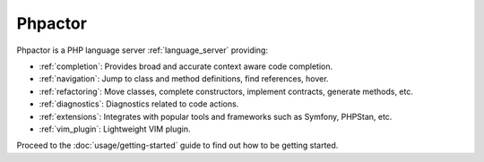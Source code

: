 .. Phpactor documentation master file, created by
   sphinx-quickstart on Fri May  1 16:57:28 2020.
   You can adapt this file completely to your liking, but it should at least
   contain the root `toctree` directive.

Phpactor
========

Phpactor is a PHP language server :ref:`language_server` providing:

-  :ref:`completion`: Provides broad and accurate context aware code
   completion.
-  :ref:`navigation`: Jump to class and method definitions, find
   references, hover.
-  :ref:`refactoring`: Move classes, complete constructors, implement
   contracts, generate methods, etc.
-  :ref:`diagnostics`: Diagnostics related to code actions.
-  :ref:`extensions`: Integrates with popular tools and frameworks such as Symfony, PHPStan, etc.
-  :ref:`vim_plugin`: Lightweight VIM plugin.

Proceed to the :doc:`usage/getting-started` guide to find out how to be getting started.
